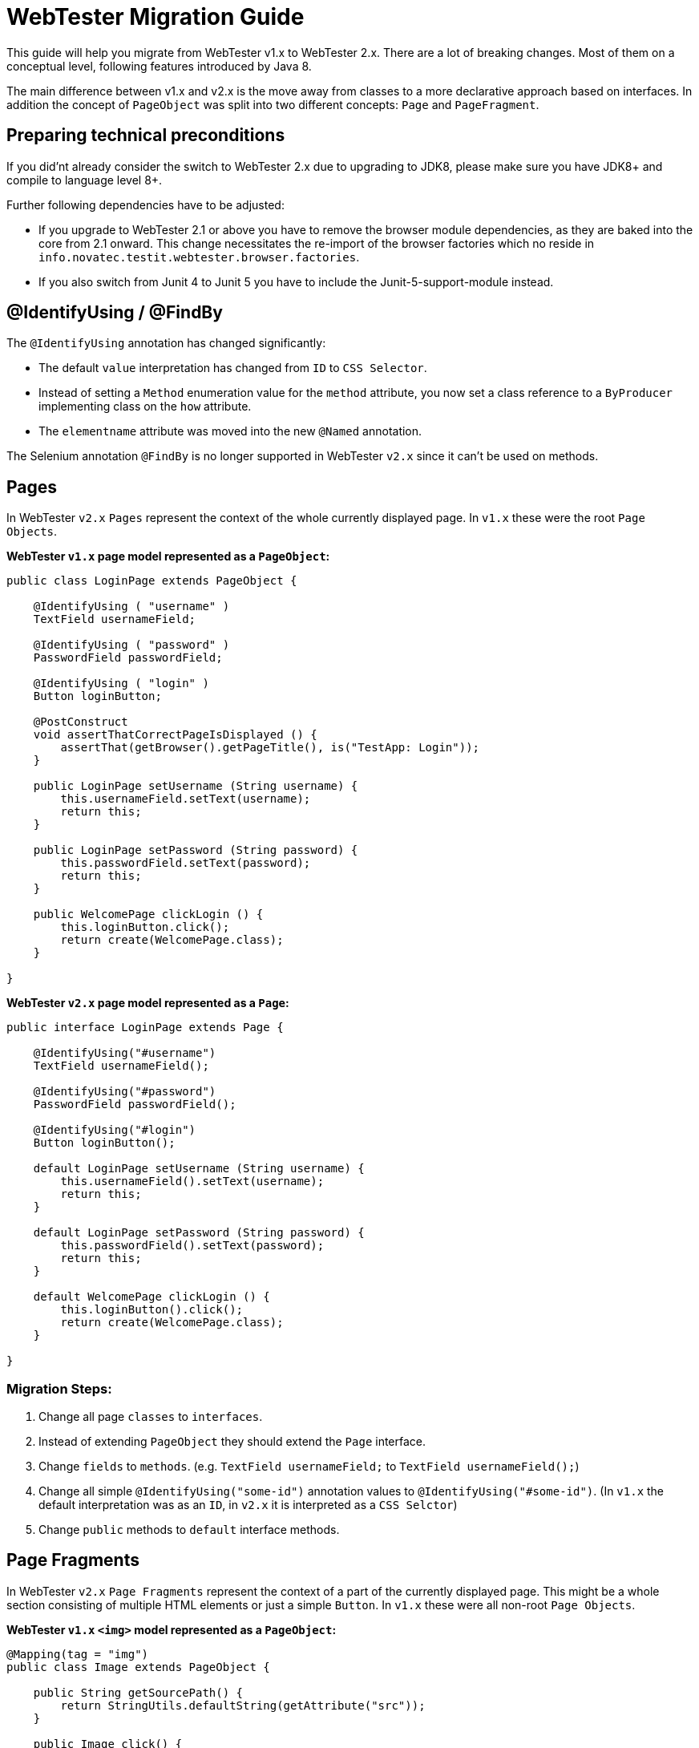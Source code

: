 = WebTester Migration Guide

This guide will help you migrate from WebTester v1.x to WebTester 2.x. There
are a lot of breaking changes. Most of them on a conceptual level, following
features introduced by Java 8.

The main difference between v1.x and v2.x is the move away from classes to a
more declarative approach based on interfaces. In addition the concept of
`PageObject` was split into two different concepts: `Page` and `PageFragment`.

== Preparing technical preconditions

If you did'nt already consider the switch to WebTester 2.x due to upgrading
to JDK8, please make sure you have JDK8+ and compile to language level 8+.

Further following dependencies have to be adjusted:

- If you upgrade to WebTester 2.1 or above you have to remove the browser
module dependencies, as they are baked into the core from 2.1 onward. This
change necessitates the re-import of the browser factories which no reside in
`info.novatec.testit.webtester.browser.factories`.
- If you also switch from Junit 4 to Junit 5 you have to include the
Junit-5-support-module instead.

== @IdentifyUsing / @FindBy

The `@IdentifyUsing` annotation has changed significantly:

- The default `value` interpretation has changed from `ID` to `CSS Selector`.
- Instead of setting a `Method` enumeration value for the `method` attribute,
you now set a class reference to a `ByProducer` implementing class on the `how`
attribute.
- The `elementname` attribute was moved into the new `@Named` annotation.

The Selenium annotation `@FindBy` is no longer supported in WebTester `v2.x`
since it can't be used on methods.

== Pages

In WebTester `v2.x` `Pages` represent the context of the whole currently displayed
page. In `v1.x` these were the root `Page Objects`.

**WebTester `v1.x` page model represented as a `PageObject`:**

[source, java]
----
public class LoginPage extends PageObject {

    @IdentifyUsing ( "username" )
    TextField usernameField;

    @IdentifyUsing ( "password" )
    PasswordField passwordField;

    @IdentifyUsing ( "login" )
    Button loginButton;

    @PostConstruct
    void assertThatCorrectPageIsDisplayed () {
        assertThat(getBrowser().getPageTitle(), is("TestApp: Login"));
    }

    public LoginPage setUsername (String username) {
        this.usernameField.setText(username);
        return this;
    }

    public LoginPage setPassword (String password) {
        this.passwordField.setText(password);
        return this;
    }

    public WelcomePage clickLogin () {
        this.loginButton.click();
        return create(WelcomePage.class);
    }

}
----

**WebTester `v2.x` page model represented as a `Page`:**

[source, java]
----
public interface LoginPage extends Page {

    @IdentifyUsing("#username")
    TextField usernameField();

    @IdentifyUsing("#password")
    PasswordField passwordField();

    @IdentifyUsing("#login")
    Button loginButton();

    default LoginPage setUsername (String username) {
        this.usernameField().setText(username);
        return this;
    }

    default LoginPage setPassword (String password) {
        this.passwordField().setText(password);
        return this;
    }

    default WelcomePage clickLogin () {
        this.loginButton().click();
        return create(WelcomePage.class);
    }

}
----

=== Migration Steps:

1. Change all page `classes` to `interfaces`.
2. Instead of extending `PageObject` they should extend the `Page` interface.
3. Change `fields` to `methods`. (e.g. `TextField usernameField;` to `TextField usernameField();`)
4. Change all simple `@IdentifyUsing("some-id")` annotation values to `@IdentifyUsing("#some-id")`.
(In `v1.x` the default interpretation was as an `ID`, in `v2.x` it is interpreted as a `CSS Selctor`)
5. Change `public` methods to `default` interface methods.

== Page Fragments

In WebTester `v2.x` `Page Fragments` represent the context of a part of the currently
displayed page. This might be a whole section consisting of multiple HTML elements
or just a simple `Button`. In `v1.x` these were all non-root `Page Objects`.

**WebTester `v1.x` `<img>` model represented as a `PageObject`:**

[source, java]
----
@Mapping(tag = "img")
public class Image extends PageObject {

    public String getSourcePath() {
        return StringUtils.defaultString(getAttribute("src"));
    }

    public Image click() {
        getWebElement().click();
        return this;
    }

}
----

**WebTester `v2.x` `<img>` model represented as a `PageFragment`:**

[source, java]
----
@Mapping(tag = "img")
public interface Image extends PageFragment, Clickable<Image> {

    @Attribute("src")
    Optional<String> getSourcePath();

}
----

=== Migration Steps:

1. Change all page `classes` to `interfaces`.
2. Instead of extending `PageObject` they should extend the `PageFragment` interface.
3. Attribute data getter methods can be simplified to an annotation based method without a body.
4. Common trades, like being `Clickable` can be inherited by also extending that interface.
5. Wrapper `Page Fragments` (a page fragment containing several other page fragments) can be designed
like the above `Page` example by replacing fields with method declarations.
6. Change `public` methods to `default` interface methods.

== Browser

The `Browser` abstraction was refactored by splitting related functionality into own classes accessible
through methods of a `Browser`.

**Taking a Screenshot with WebTester `v1.x`:**

[source, java]
----
browser.takeScreenshot();
----

**Taking a Screenshot with WebTester `v2.x`:**

[source, java]
----
browser.screenshot().take()
----

For the full set of methods for the `Browser`, please refer to our documentation.